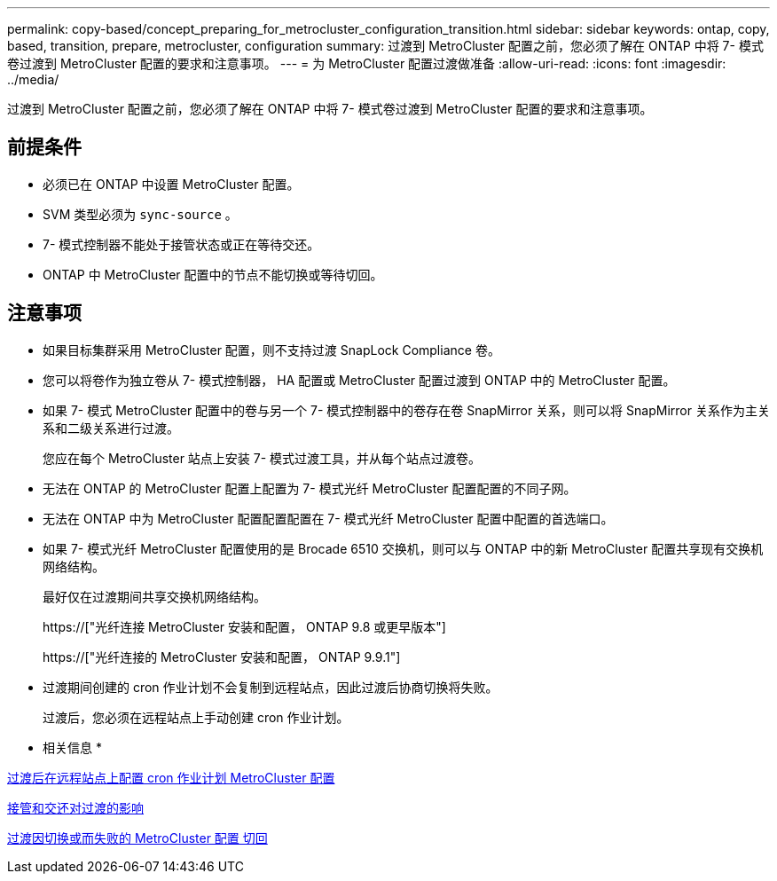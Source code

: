 ---
permalink: copy-based/concept_preparing_for_metrocluster_configuration_transition.html 
sidebar: sidebar 
keywords: ontap, copy, based, transition, prepare, metrocluster, configuration 
summary: 过渡到 MetroCluster 配置之前，您必须了解在 ONTAP 中将 7- 模式卷过渡到 MetroCluster 配置的要求和注意事项。 
---
= 为 MetroCluster 配置过渡做准备
:allow-uri-read: 
:icons: font
:imagesdir: ../media/


[role="lead"]
过渡到 MetroCluster 配置之前，您必须了解在 ONTAP 中将 7- 模式卷过渡到 MetroCluster 配置的要求和注意事项。



== 前提条件

* 必须已在 ONTAP 中设置 MetroCluster 配置。
* SVM 类型必须为 `sync-source` 。
* 7- 模式控制器不能处于接管状态或正在等待交还。
* ONTAP 中 MetroCluster 配置中的节点不能切换或等待切回。




== 注意事项

* 如果目标集群采用 MetroCluster 配置，则不支持过渡 SnapLock Compliance 卷。
* 您可以将卷作为独立卷从 7- 模式控制器， HA 配置或 MetroCluster 配置过渡到 ONTAP 中的 MetroCluster 配置。
* 如果 7- 模式 MetroCluster 配置中的卷与另一个 7- 模式控制器中的卷存在卷 SnapMirror 关系，则可以将 SnapMirror 关系作为主关系和二级关系进行过渡。
+
您应在每个 MetroCluster 站点上安装 7- 模式过渡工具，并从每个站点过渡卷。

* 无法在 ONTAP 的 MetroCluster 配置上配置为 7- 模式光纤 MetroCluster 配置配置的不同子网。
* 无法在 ONTAP 中为 MetroCluster 配置配置配置在 7- 模式光纤 MetroCluster 配置中配置的首选端口。
* 如果 7- 模式光纤 MetroCluster 配置使用的是 Brocade 6510 交换机，则可以与 ONTAP 中的新 MetroCluster 配置共享现有交换机网络结构。
+
最好仅在过渡期间共享交换机网络结构。

+
https://["光纤连接 MetroCluster 安装和配置， ONTAP 9.8 或更早版本"]

+
https://["光纤连接的 MetroCluster 安装和配置， ONTAP 9.9.1"]

* 过渡期间创建的 cron 作业计划不会复制到远程站点，因此过渡后协商切换将失败。
+
过渡后，您必须在远程站点上手动创建 cron 作业计划。



* 相关信息 *

xref:task_post_transition_task_for_a_metrocluster_configuration.adoc[过渡后在远程站点上配置 cron 作业计划 MetroCluster 配置]

xref:concept_impact_of_takeover_and_giveback_on_transition.adoc[接管和交还对过渡的影响]

xref:task_transitioning_a_metrocluster_configuration_if_a_switchover_or_switchback_event_occurs.adoc[过渡因切换或而失败的 MetroCluster 配置 切回]
